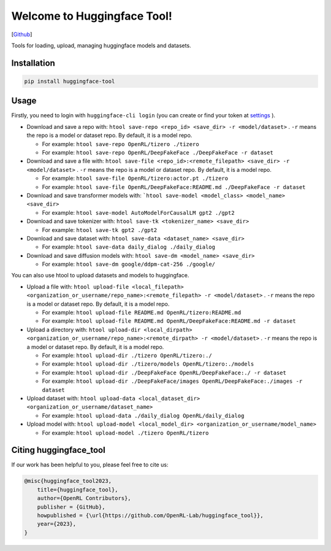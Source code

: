 Welcome to Huggingface Tool!
====================

[`Github <https://github.com/OpenRL-Lab/huggingface_tool/>`_]

Tools for loading, upload, managing huggingface models and datasets.

Installation
-------

.. code-block:: bash

    pip install huggingface-tool

Usage
-------

Firstly, you need to login with ``huggingface-cli login`` (you can create or find your token at `settings <https://huggingface.co/settings/tokens>`_ ).

* Download and save a repo with: ``htool save-repo <repo_id> <save_dir> -r <model/dataset>`` . ``-r`` means the repo is a model or dataset repo. By default, it is a model repo.

  * For example: ``htool save-repo OpenRL/tizero ./tizero``
  * For example: ``htool save-repo OpenRL/DeepFakeFace ./DeepFakeFace -r dataset``

* Download and save a file with: ``htool save-file <repo_id>:<remote_filepath> <save_dir> -r <model/dataset>`` . ``-r`` means the repo is a model or dataset repo. By default, it is a model repo.

  * For example: ``htool save-file OpenRL/tizero:actor.pt ./tizero``
  * For example: ``htool save-file OpenRL/DeepFakeFace:README.md ./DeepFakeFace -r dataset``

* Download and save transformer models with: ```htool save-model <model_class> <model_name> <save_dir>``

  * For example: ``htool save-model AutoModelForCausalLM gpt2 ./gpt2``

* Download and save tokenizer with: ``htool save-tk <tokenizer_name> <save_dir>``

  * For example: ``htool save-tk gpt2 ./gpt2``

* Download and save dataset with: ``htool save-data <dataset_name> <save_dir>``

  * For example: ``htool save-data daily_dialog ./daily_dialog``

* Download and save diffusion models with: ``htool save-dm <model_name> <save_dir>``

  * For example: ``htool save-dm google/ddpm-cat-256 ./google/``

You can also use htool to upload datasets and models to huggingface.

* Upload a file with: ``htool upload-file <local_filepath> <organization_or_username/repo_name>:<remote_filepath> -r <model/dataset>`` . ``-r`` means the repo is a model or dataset repo. By default, it is a model repo.

  * For example: ``htool upload-file README.md OpenRL/tizero:README.md``

  * For example: ``htool upload-file README.md OpenRL/DeepFakeFace:README.md -r dataset``

* Upload a directory with: ``htool upload-dir <local_dirpath> <organization_or_username/repo_name>:<remote_dirpath> -r <model/dataset>`` . ``-r`` means the repo is a model or dataset repo. By default, it is a model repo.

  * For example: ``htool upload-dir ./tizero OpenRL/tizero:./``
  * For example: ``htool upload-dir ./tizero/models OpenRL/tizero:./models``
  * For example: ``htool upload-dir ./DeepFakeFace OpenRL/DeepFakeFace:./ -r dataset``
  * For example: ``htool upload-dir ./DeepFakeFace/images OpenRL/DeepFakeFace:./images -r dataset``

* Upload dataset with: ``htool upload-data <local_dataset_dir> <organization_or_username/dataset_name>``

  * For example: ``htool upload-data ./daily_dialog OpenRL/daily_dialog``

* Upload model with: ``htool upload-model <local_model_dir> <organization_or_username/model_name>``

  * For example: ``htool upload-model ./tizero OpenRL/tizero``

Citing huggingface_tool
-----------------

If our work has been helpful to you, please feel free to cite us:

.. code-block:: bibtex

    @misc{huggingface_tool2023,
        title={huggingface_tool},
        author={OpenRL Contributors},
        publisher = {GitHub},
        howpublished = {\url{https://github.com/OpenRL-Lab/huggingface_tool}},
        year={2023},
    }
